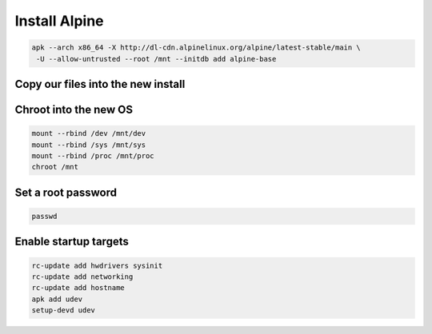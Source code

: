 Install Alpine 
--------------

.. code-block::

   apk --arch x86_64 -X http://dl-cdn.alpinelinux.org/alpine/latest-stable/main \
    -U --allow-untrusted --root /mnt --initdb add alpine-base

Copy our files into the new install
~~~~~~~~~~~~~~~~~~~~~~~~~~~~~~~~~~~

.. tabs::

  .. group-tab:: Unencrypted

    .. code-block::

      cp /etc/hostid /mnt/etc
      cp /etc/resolv.conf /mnt/etc
      cp /etc/apk/repositories /mnt/etc/apk
      cp /etc/network/interfaces /mnt/etc/network

  .. group-tab:: Encrypted

    .. code-block::

      cp /etc/hostid /mnt/etc
      cp /etc/resolv.conf /mnt/etc
      cp /etc/apk/repositories /mnt/etc/apk
      cp /etc/network/interfaces /mnt/etc/network
      mkdir /mnt/etc/zfs
      cp /etc/zfs/zroot.key /mnt/etc/zfs

Chroot into the new OS
~~~~~~~~~~~~~~~~~~~~~~

.. code-block::

   mount --rbind /dev /mnt/dev
   mount --rbind /sys /mnt/sys
   mount --rbind /proc /mnt/proc
   chroot /mnt

Set a root password
~~~~~~~~~~~~~~~~~~~

.. code-block::

  passwd

Enable startup targets
~~~~~~~~~~~~~~~~~~~~~~

.. code-block::

  rc-update add hwdrivers sysinit
  rc-update add networking
  rc-update add hostname
  apk add udev
  setup-devd udev
